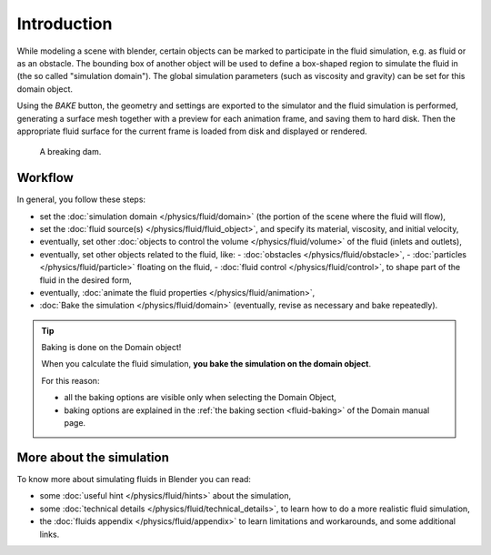 
************
Introduction
************

While modeling a scene with blender,
certain objects can be marked to participate in the fluid simulation, e.g.
as fluid or as an obstacle. The bounding box of another object will be used to define a
box-shaped region to simulate the fluid in (the so called "simulation domain").
The global simulation parameters (such as viscosity and gravity)
can be set for this domain object.

Using the *BAKE* button,
the geometry and settings are exported to the simulator and the fluid simulation is performed,
generating a surface mesh together with a preview for each animation frame,
and saving them to hard disk. Then the appropriate fluid surface for the current frame is
loaded from disk and displayed or rendered.


.. figure:: /images/fluidsim-example1.jpg
   :width: 640px

   A breaking dam.


Workflow
========

In general, you follow these steps:


- set the :doc:`simulation domain </physics/fluid/domain>` (the portion of the scene where the fluid will flow),
- set the :doc:`fluid source(s) </physics/fluid/fluid_object>`, and specify its material,
  viscosity, and initial velocity,
- eventually, set other :doc:`objects to control the volume </physics/fluid/volume>` of the fluid
  (inlets and outlets),
- eventually, set other objects related to the fluid, like:
  - :doc:`obstacles </physics/fluid/obstacle>`,
  - :doc:`particles </physics/fluid/particle>` floating on the fluid,
  - :doc:`fluid control </physics/fluid/control>`, to shape part of the fluid in the desired form,
- eventually, :doc:`animate the fluid properties </physics/fluid/animation>`,
- :doc:`Bake the simulation </physics/fluid/domain>` (eventually, revise as necessary and bake repeatedly).


.. tip:: Baking is done on the Domain object!

   When you calculate the fluid simulation, **you bake the simulation on the domain object**.

   For this reason:

   - all the baking options are visible only when selecting the Domain Object,
   - baking options are explained in the :ref:`the baking section <fluid-baking>` of the Domain manual page.


More about the simulation
=========================

To know more about simulating fluids in Blender you can read:


- some :doc:`useful hint </physics/fluid/hints>` about the simulation,
- some :doc:`technical details </physics/fluid/technical_details>`,
  to learn how to do a more realistic fluid simulation,
- the :doc:`fluids appendix </physics/fluid/appendix>` to learn limitations and workarounds,
  and some additional links.
